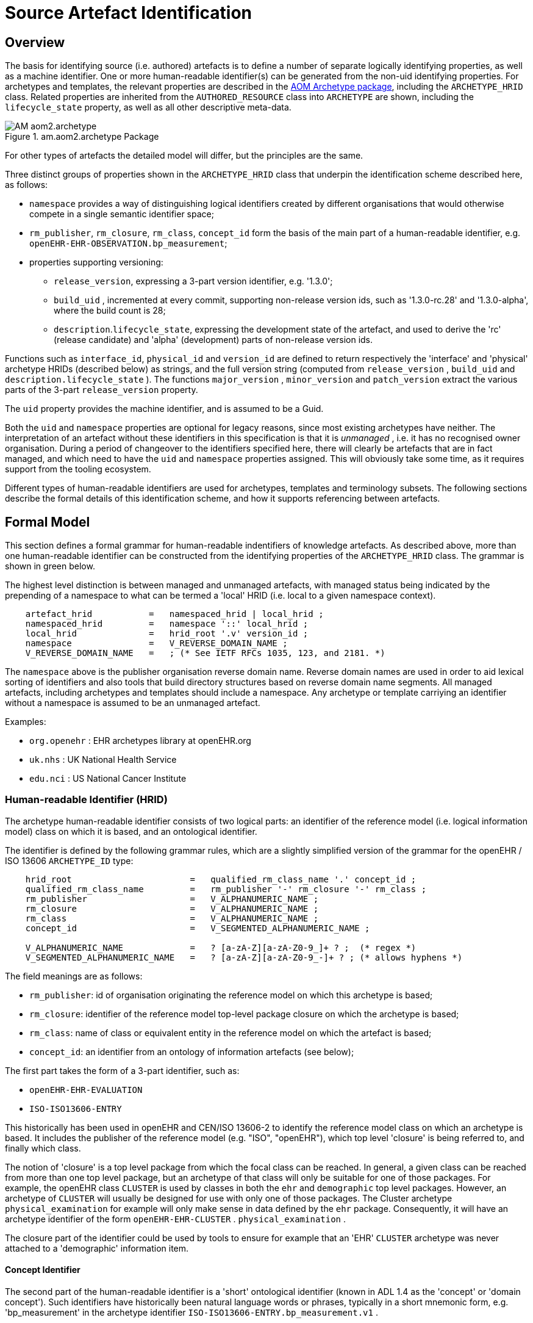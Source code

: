 = Source Artefact Identification

== Overview

The basis for identifying source (i.e. authored) artefacts is to define a number of separate logically identifying properties, as well as a machine identifier. One or more human-readable identifier(s) can be generated from the non-uid identifying properties. For archetypes and templates, the relevant properties are described in the link:/releases/AM/latest/AOM2.html#_the_archetype_package[AOM Archetype package], including the `ARCHETYPE_HRID` class. Related properties are inherited from the `AUTHORED_RESOURCE` class into `ARCHETYPE` are shown, including the `lifecycle_state` property, as well as all other descriptive meta-data.

[.text-center]
.am.aom2.archetype Package
image::{uml_diagrams_uri}/AM-aom2.archetype.svg[id=archetype_package, align="center"]

For other types of artefacts the detailed model will differ, but the principles are the same.

Three distinct groups of properties shown in the `ARCHETYPE_HRID` class that underpin the identification scheme described here, as follows:

* `namespace` provides a way of distinguishing logical identifiers created by different organisations that would otherwise compete in a single semantic identifier space;
* `rm_publisher`, `rm_closure`, `rm_class`, `concept_id` form the basis of the main part of a human-readable identifier, e.g. `openEHR-EHR-OBSERVATION.bp_measurement`;
* properties supporting versioning:
** `release_version`, expressing a 3-part version identifier, e.g. '1.3.0';
** `build_uid` , incremented at every commit, supporting non-release version ids, such as '1.3.0-rc.28' and '1.3.0-alpha', where the build count is 28;
** `description`.`lifecycle_state`, expressing the development state of the artefact, and used to derive the 'rc' (release candidate) and 'alpha' (development) parts of non-release version ids.

Functions such as `interface_id`, `physical_id` and `version_id` are defined to return respectively the 'interface' and 'physical' archetype HRIDs (described below) as strings, and the full version string (computed from `release_version` , `build_uid` and `description.lifecycle_state` ). The functions `major_version` , `minor_version` and `patch_version` extract the various parts of the 3-part `release_version` property.

The `uid` property provides the machine identifier, and is assumed to be a Guid.

Both the `uid` and `namespace` properties are optional for legacy reasons, since most existing archetypes have neither. The interpretation of an artefact without these identifiers in this specification is that it is _unmanaged_ , i.e. it has no recognised owner organisation. During a period of changeover to the identifiers specified here, there will clearly be artefacts that are in fact managed, and which need to have the `uid` and `namespace` properties assigned. This will obviously take some time, as it requires support from the tooling ecosystem.

Different types of human-readable identifiers are used for archetypes, templates and terminology subsets. The following sections describe the formal details of this identification scheme, and how it supports referencing between artefacts.

== Formal Model

This section defines a formal grammar for human-readable indentifiers of knowledge artefacts. As described above, more than one human-readable identifier can be constructed from the identifying properties of the `ARCHETYPE_HRID` class. The grammar is shown in green below.

The highest level distinction is between managed and unmanaged artefacts, with managed status being indicated by the prepending of a namespace to what can be termed a 'local' HRID (i.e. local to a given namespace context).

[source, ebnf]
--------
    artefact_hrid           =   namespaced_hrid | local_hrid ;
    namespaced_hrid         =   namespace '::' local_hrid ;
    local_hrid              =   hrid_root '.v' version_id ;
    namespace               =   V_REVERSE_DOMAIN_NAME ;
    V_REVERSE_DOMAIN_NAME   =   ; (* See IETF RFCs 1035, 123, and 2181. *)
--------

The `namespace` above is the publisher organisation reverse domain name. Reverse domain names are used in order to aid lexical sorting of identifiers and also tools that build directory structures based on reverse domain name segments. All managed artefacts, including archetypes and templates should include a namespace. Any archetype or template carriying an identifier without a namespace is assumed to be an unmanaged artefact.

Examples:

* `org.openehr` : EHR archetypes library at openEHR.org
* `uk.nhs`      : UK National Health Service
* `edu.nci`     : US National Cancer Institute

=== Human-readable Identifier (HRID)

The archetype human-readable identifier consists of two logical parts: an identifier of the reference model (i.e. logical information model) class on which it is based, and an ontological identifier.

The identifier is defined by the following grammar rules, which are a slightly simplified version of the grammar for the openEHR / ISO 13606 `ARCHETYPE_ID` type:

[source, ebnf]
--------
    hrid_root                       =   qualified_rm_class_name '.' concept_id ;
    qualified_rm_class_name         =   rm_publisher '-' rm_closure '-' rm_class ;
    rm_publisher                    =   V_ALPHANUMERIC_NAME ;
    rm_closure                      =   V_ALPHANUMERIC_NAME ;
    rm_class                        =   V_ALPHANUMERIC_NAME ;
    concept_id                      =   V_SEGMENTED_ALPHANUMERIC_NAME ;

    V_ALPHANUMERIC_NAME             =   ? [a-zA-Z][a-zA-Z0-9_]+ ? ;  (* regex *)
    V_SEGMENTED_ALPHANUMERIC_NAME   =   ? [a-zA-Z][a-zA-Z0-9_-]+ ? ; (* allows hyphens *)
--------

The field meanings are as follows:

* `rm_publisher`: id of organisation originating the reference model on which this archetype is based;
* `rm_closure`: identifier of the reference model top-level package closure on which the archetype is based;
* `rm_class`: name of class or equivalent entity in the reference model on which the artefact is based;
* `concept_id`: an identifier from an ontology of information artefacts (see below);

The first part takes the form of a 3-part identifier, such as:

* `openEHR-EHR-EVALUATION`
* `ISO-ISO13606-ENTRY`

This historically has been used in openEHR and CEN/ISO 13606-2 to identify the reference model class on which an archetype is based. It includes the publisher of the reference model (e.g. "ISO", "openEHR"), which top level 'closure' is being referred to, and finally which class.

The notion of 'closure' is a top level package from which the focal class can be reached. In general, a given class can be reached from more than one top level package, but an archetype of that class will only be suitable for one of those packages. For example, the openEHR class `CLUSTER` is used by classes in both the `ehr` and `demographic` top level packages. However, an archetype of `CLUSTER` will usually be designed for use with only one of those packages. The Cluster archetype `physical_examination` for example will only make sense in data defined by the `ehr` package. Consequently, it will have an archetype identifier of the form `openEHR-EHR-CLUSTER` . `physical_examination` .

The closure part of the identifier could be used by tools to ensure for example that an 'EHR' `CLUSTER` archetype was never attached to a 'demographic' information item.

==== Concept Identifier

The second part of the human-readable identifier is a 'short' ontological identifier (known in ADL 1.4 as the 'concept' or 'domain concept'). Such identifiers have historically been natural language words or phrases, typically in a short mnemonic form, e.g. 'bp_measurement' in the archetype identifier `ISO-ISO13606-ENTRY.bp_measurement.v1` .

==== Legacy ADL 1.4 Semantics

Historically in ADL 1.4 (ISO 13606-2:2008), the 'concept' part of the identifier encoded the specialisation hierarchy of concepts as a series of hyphated segments, e.g. 'problem' and 'problem-diagnosis', with the latter identifiying a specialised form of the former.The requirement for the concept name to include specialisations is removed in this specification, as well as the ADL / AOM 1.5 specifications. This enables the domain concept of any artefact to be freely assigned according to the purpose of the artefact.

To allow for the fact that legacy specialised archetypes do in fact include the '-' style of separated domain concept identifier, the '-' character is still be allowed, but no longer has any semantic significance.

One consequence is that for archetypes with identifiers conforming to this specification, the level of specialisation can no longer be determined from the identifier. This new approach is in line with how source artefacts are named in object-oriented languages.

==== Concept Identifier Semantics

The more important aspect of the concept identifier, is its origin and semantics. Historically it has been part of the identifier for archetypes because it is human readable and facilitates debugging of systems where the data contain such identifiers. Clearly a purely ad hoc assignment of a human-readable identifier is not scalable or reliable. Consequently rules and mechanisms for assignment need to be identified.

This specification takes the point of view that the concept part of a managed knowledge artefact identifier must come from an ontology corresponding to the namespace of the identifier, in other words, an ontology maintained by a Custodian Organisation or some higher authority.

It is not the business of this specification to define the ontology, but we can indicate the general form as being an ontology of information entity types for use in the domain of health. It is assumed that there are nodes within the ontology are related to the classes from the information (i.e. 'reference') model. This leads to an ontology of the form shown below.

[.text-center]
.Information Artefact Ontology
image::{diagrams_uri}/information_artefact_ontology.png[id=info_artefact_ontology, align="center", width=70%]

This (putative) ontology consists of high-level health information recording entities (black), a set of record entry types derived from the Clinical Investigator Record ontology (<<Beale_Heard_2007>>), and domain-specific entities in blue. It is assumed that the top node(s) of the ontology could be related to nodes in a published ontology such as the {iao}[Information Artefact Ontology (IAO)], but this is not a pre-requisite for establishing this ontology. More ideally, its categories would be related to categories in the {bfo}[Basic Formal Ontology (BFO)].

The blue node `measurement_of_systemic_arterial_blood_pressure` (bottom left) describes an entity corresponding to a 'record of systemic arterial blood pressure measurement'. Long names such as this are standard in the ontology community, and are designed to ensure that the name of a category is sufficient to unamiguously define its meaning. Such names are typically too long and unwieldy for the purposes of managable lexical identifiers such as for archetypes.

We therefore assume that a system of 'short identifiers' is possible within the ontology, where a 'short id' is a synonym for a full node identifier. If we further assume that the ontology is constructed with tools (e.g. {protege}[Protege]) and that ontology identifiers are checked to ensure uniqueness.

Facilities to manage such ontologies should be available either centrally (e.g. openEHR.org or at The {obo}[Open Biological and Biomedical Ontologies (OBO)]), so that every added archetype, template or subset is assigned a short ontological identifier from the ontology.

Existing archetypes can be accommodated within such ontologies in two possible ways. If they have been in use, and data exist containing these identifiers, then their current ontological identifiers can be proposed as the short id for an ontology class defined for the archetype. If there is a clash, a new archetype concept short identifier will be needed, and the archetype will need to be republished under a different identifier.

==== Need for RM Class Name in Identifier

Theoretically, the Reference Model class identifier part (qualified_rm_class_name above) should not be needed in a well constructed identifier, on the basis that there should never be a clash of concept identifiers, regardless of the RM class, even though they can easily be similar. For example, a reasonable `concept_id` for an `ENTRY` (ISO 13606) or `OBSERVATION` (openEHR) structure archetyped to represent a generic lab result result might be 'lab_result'. For the COMPOSITION-level archetype designed to contain any 'lab result' `ENTRY` or `OBSERVATION`, a reasonable name would typically be 'lab_report' (or the equivalent in another language).

Unfortunately, for some informational concepts, the appropriate name for the actual core data level can appear to be perfectly reasonable also as a name for a higher level container of the same data. Without an efficient and essentially global ontology construction service or authority available, the inclusion of the qualified RM class name acts as a reasonable guard against such clashes.
